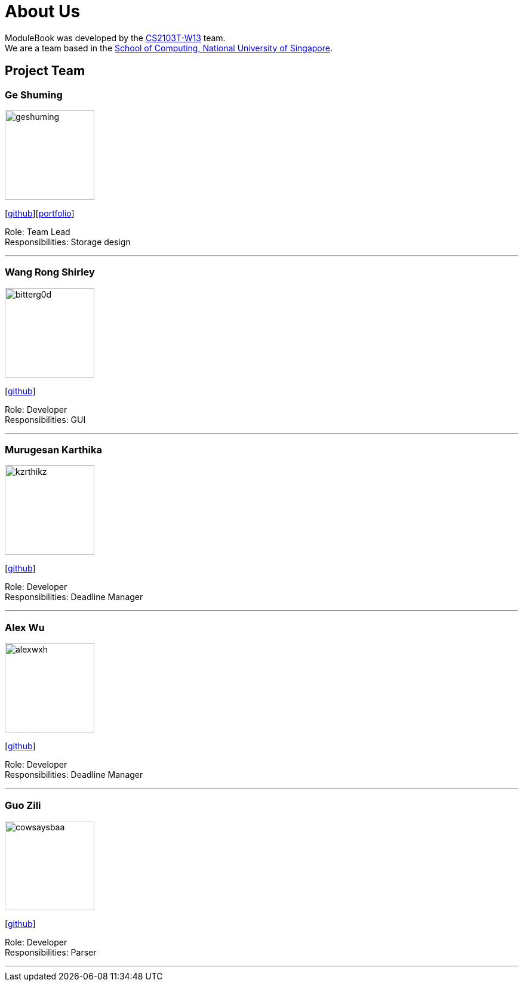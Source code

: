 = About Us
:site-section: AboutUs
:relfileprefix: team/
:imagesDir: images
:stylesDir: stylesheets


ModuleBook was developed by the https://ay1920s1-cs2103t-w13-1.github.io/main/[CS2103T-W13] team. +
We are a team based in the http://www.comp.nus.edu.sg[School of Computing, National University of Singapore].

== Project Team

=== Ge Shuming
image::geshuming.png[width="150", align="left"]
{empty}[https://github.com/geshuming[github]][<<geshuming#, portfolio>>]

Role: Team Lead +
Responsibilities: Storage design

'''

=== Wang Rong Shirley
image::bitterg0d.png[width="150", align="left"]
{empty}[https://github.com/bitterg0d[github]]

Role: Developer +
Responsibilities: GUI

'''

=== Murugesan Karthika
image::kzrthikz.png[width="150", align="left"]
{empty}[https://github.com/Kzrthikz[github]]

Role: Developer +
Responsibilities: Deadline Manager

'''

=== Alex Wu
image::alexwxh.png[width="150", align="left"]
{empty}[https://github.com/alexwxh[github]]

Role: Developer +
Responsibilities: Deadline Manager

'''

=== Guo Zili
image::cowsaysbaa.png[width="150", align="left"]
{empty}[https://github.com/CowSaysBaa[github]]

Role: Developer +
Responsibilities: Parser

'''
